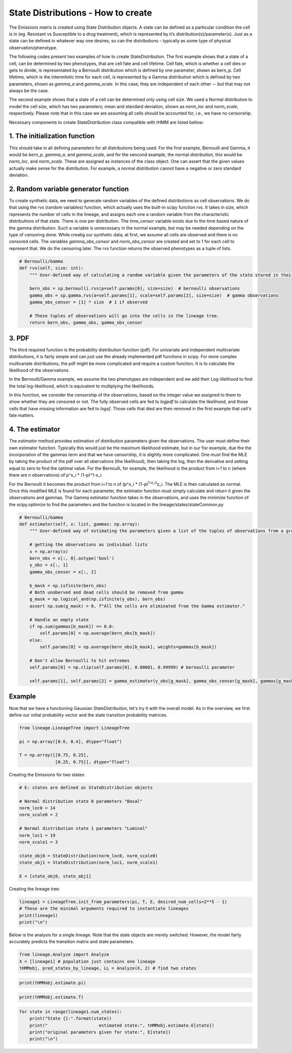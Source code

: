 State Distributions - How to create
===================================

The Emissions matrix is created using State Distribution
objects. A state can be defined as a particular condition the cell is in
(eg. Resistant vs Susceptible to a drug treatment), which is represented by it’s
distribution(s)/parameter(s). Just as a state can be defined in whatever way
one desires, so can the distributions - typically as some type of
physical observation/phenotype.

The following codes present two examples of how to create StateDistribution.
The first example shows that a state of a cell, can be determined by two phenotypes,
that are cell fate and cell lifetime. Cell fate, which is whether a cell dies or gets to divide,
is representated by a Bernoulli distribution which is defined by one parameter, shown as bern_p. 
Cell lifetime, which is the intermitotic time for each cell, is represented by a Gamma distribution
which is defined by two parameters, shown as `gamma_a` and `gamma_scale`.
In this case, they are independent of each other -- but that may not always be the case.

The second example shows that a state of a cell can be determined only using cell size.
We used a Normal distribution to model the cell size, which has two parameters;
mean and standard deviation, shown as `norm_loc` and `norm_scale`, respectively. Please note that
in this case we are assuming all cells should be accounted for, i.e., we have no censorship.

Necessary components to create StateDistribution class compatible with tHMM are listed bellow:

1. The initialization function
------------------------------

This should take in all defining
parameters for all distributions being used. For the first example, Bernoulli and Gamma, it would be
`bern_p`, `gamma_a`, and `gamma_scale`, and for the sencond example, the normal distribution,
this would be `norm_loc`, and `norm_scale`.
These are assigned as instances of the class object. One can assert that the given values
actually make sense for the distribution. For example, a normal
distribution cannot have a negative or zero standard deviation.

.. code:: ipython3
    import numpy as np
    import scipy.stats as sp

    #Bernoulli/Gamma
    def __init__(self, bern_p, gamma_a, gamma_scale):
        """ Initialization function should take in just in the parameters for the observations that comprise the multivariate random variable emission they expect their data to have. """
        self.bern_p = bern_p
        self.gamma_a = gamma_a
        self.gamma_scale = gamma_scale
        self.params = [self.bern_p, self.gamma_a, self.gamma_scale]

.. code:: ipython3
    #Normal 
    def __init__(self, norm_loc, norm_scale):
        """ Initialization function should take in just in the parameters for the observations that comprise the multivariate random variable emission they expect their data to have. """
        self.norm_loc = norm_loc
        assert norm_scale > 0, "A non-valid scale has been given. Please provide a scale > 0"
        self.norm_scale = norm_scale
        self.params = [self.norm_loc, self.norm_scale]


2. Random variable generator function
-------------------------------------

To create synthetic data, we need to generate random variables of the defined distributions as cell observations.
We do that using the rvs (random variables) function, which actually uses the built-in scipy function rvs.
It takes in size, which represents the number of cells in
the lineage, and assigns each one a random variable from the
characteristic distributions of that state. There is one per
distribution. The time_censor variable exists due to the time based
nature of the gamma distribution. Such a variable is unnecessary in the
normal example, but may be needed depending on the type of censoring
done.
While creatig our synthetic data, at first, we assume all cells are observed and there is no censored cells.
The variables `gamma_obs_censor` and `norm_obs_censor` are created and set to 1 for each cell to represent that.
We do the censoring later.
The rvs function returns the observed phenotypes as a tuple of lists.

.. code:: ipython3

    # Bernoulli/Gamma
    def rvs(self, size: int):
        """ User-defined way of calculating a random variable given the parameters of the state stored in their StateType object. """

        bern_obs = sp.bernoulli.rvs(p=self.params[0], size=size)  # bernoulli observations
        gamma_obs = sp.gamma.rvs(a=self.params[1], scale=self.params[2], size=size)  # gamma observations
        gamma_obs_censor = [1] * size  # 1 if observed

        # These tuples of observations will go into the cells in the lineage tree.
        return bern_obs, gamma_obs, gamma_obs_censor

.. code:: ipython3
    # Normal
    def rvs(self, size):  # user has to identify what the multivariate (or univariate if he or she so chooses) random variable looks like
        """ User-defined way of calculating a random variable given the parameters of the state stored in that observation's object. """

        norm_obs = sp.norm.rvs(loc=self.norm_loc, scale=self.norm_scale, size=size)  # normal observations
        norm_obs_censor = [1] * size  # 1 if observed

        # These tuples of observations will go into the cells in the lineage tree.
        return norm_obs, norm_obs_censor


3. PDF
------

The third required function is the probability distribution function (pdf).
For univariate and independent multivariate distributions, it is fairly
simple and can just use the already implemented pdf functions in scipy.
For more complex multivariate distributions, the pdf might be more
complicated and require a custom function. It is to calculate the likelihood of the observations.

In the Bernoulli/Gamma example, we assume the two phenotypes are independent
and we add their Log-lilelihood to find the total log-likelihood,
which is equivalent to multiplying the likelihoods.

In this function, we consider the censorship of the observations, 
based on the integer value we assigned to them to show whether they are censored or not.
The fully observed cells are fed to `logpdf` to calculate the likelihood,
and those cells that have missing information are fed to `logsf`.
Those cells that died are then removed in the first example that cell's fate matters.

.. code:: ipython3
    # Bernoulli/Gamma
    def logpdf(self, x: np.ndarray):
        """ User-defined way of calculating the likelihood of the observation stored in a cell.
        """
        ll = np.zeros(x.shape[0])

        # Update uncensored Gamma
        ll[x[:, 2] == 1] += sp.gamma.logpdf(x[x[:, 2] == 1, 1], a=self.params[1], scale=self.params[2])

        # Update censored Gamma
        ll[x[:, 2] == 0] += sp.gamma.logsf(x[x[:, 2] == 0, 1], a=self.params[1], scale=self.params[2])

        # Remove dead cells
        ll[x[:, 0] == 0] = 0.0

        # Update for observed Bernoulli
        ll[np.isfinite(x[:, 0])] += sp.bernoulli.logpmf(x[np.isfinite(x[:, 0]), 0], self.params[0])

        return ll

.. code:: ipython3
    # Normal
    def logpdf(self, tuple_of_obs):  # user has to define how to calculate the likelihood
        """ User-defined way of calculating the likelihood of the observation stored in a cell. """
        
        ll = np.zeros(x.shape[0])

        ll += sp.norm.logpdf(tuple_of_obs[0], self.norm_loc, self.norm_scale)

        return ll


4. The estimator
----------------

The `estimator` method provides estimation of distribution parameters given the observations.
The user must define their own estimator function. 
Typically this would just be the maximum likelihood estimate,
but in our fisr example, due the the incorporation of the gammas term 
and that we have censorship, it is slightly more complicated.
One must find the MLE by taking the product of the pdf over all
obervations (the likelihood), then taking the log, then the derivative
and setting equal to zero to find the optimal value. For the Bernoulli,
for example, the likelihood is the product from i=1 to n (where there
are n observations) of p^x_i \* (1-p)^1-x_i.

For the Bernoulli it becomes the product from i=1 to n of (p^x_i \*
(1-p)\ :sup:`1-x_i)`\ z_i. The MLE is then calculated as normal. Once
this modified MLE is found for each parameter, the estimator function
must simply calculate and return it given the observations and gammas.
The Gamma estimator function takes in the observations, and uses the 
minimize function of the scipy.optimize to find the parameters and
the function is located in the lineage/states/stateCommon.py


.. code:: ipython3

    # Bernoulli/Gamma
    def estimator(self, x: list, gammas: np.array):
        """ User-defined way of estimating the parameters given a list of the tuples of observations from a group of cells. """

        # getting the observations as individual lists
        x = np.array(x)
        bern_obs = x[:, 0].astype('bool')
        γ_obs = x[:, 1]
        gamma_obs_censor = x[:, 2]

        b_mask = np.isfinite(bern_obs)
        # Both unoberved and dead cells should be removed from gamma
        g_mask = np.logical_and(np.isfinite(γ_obs), bern_obs)
        assert np.sum(g_mask) > 0, f"All the cells are eliminated from the Gamma estimator."

        # Handle an empty state
        if np.sum(gammas[b_mask]) == 0.0:
            self.params[0] = np.average(bern_obs[b_mask])
        else:
            self.params[0] = np.average(bern_obs[b_mask], weights=gammas[b_mask])

        # Don't allow Bernoulli to hit extremes
        self.params[0] = np.clip(self.params[0], 0.00001, 0.99999) # bernoulli parameter

        self.params[1], self.params[2] = gamma_estimator(γ_obs[g_mask], gamma_obs_censor[g_mask], gammas[g_mask], self.params[1:3]) # gamma shape and scale

.. code:: ipython3
    # Normal
    def estimator(self, x: list, gammas: np.array):
        """ User-defined way of estimating the parameters given a list of the tuples of observations from a group of cells. """

        # getting the observations as individual lists
        x = np.array(x)
        norm_obs = x[:, 0]
        norm_obs_censor = x[:, 2]

        # mask for shape
        s_mask = np.isfinite(norm_obs)
        assert np.sum(s_mask) > 0, f"All the cells are eliminated from the Gamma estimator."
        self.params[0] = np.average(norm_obs[s_mask], weights=gammas[s_mask]) # mean
        self.params[1] = ((np.sum(gammas[s_mask]*(norm_obs-self.params[0])**2) + 1e-10)/ (np.sum(gammas[s_mask])+ 1e-10))**.5 # std


Example
-------

Now that we have a functioning Gaussian StateDistribution, let's try it
with the overall model. As in the overview, we first define our initial probability vector and
the state transition probability matrices.

.. code:: ipython3

    from lineage.LineageTree import LineageTree

    pi = np.array([0.6, 0.4], dtype="float")
    
    T = np.array([[0.75, 0.25],
                  [0.25, 0.75]], dtype="float")

Creating the Emissions for two states:

.. code:: ipython3

    # E: states are defined as StateDistribution objects
    
    # Normal distribution state 0 parameters "Basal"
    norm_loc0 = 14
    norm_scale0 = 2
    
    # Normal distribution state 1 parameters "Luminal"
    norm_loc1 = 19
    norm_scale1 = 3
    
    state_obj0 = StateDistribution(norm_loc0, norm_scale0)
    state_obj1 = StateDistribution(norm_loc1, norm_scale1)
    
    E = [state_obj0, state_obj1]

Creating the lineage tree:

.. code:: ipython3

    lineage1 = LineageTree.init_from_parameters(pi, T, E, desired_num_cells=2**5 - 1)
    # These are the minimal arguments required to instantiate lineages
    print(lineage1)
    print("\n")

Below is the analysis for a single lineage. Note that the state objects
are merely switched. However, the model fairly accurately predicts the
transition matrix and state parameters.

.. code:: ipython3

    from lineage.Analyze import Analyze
    X = [lineage1] # population just contains one lineage
    tHMMobj, pred_states_by_lineage, LL = Analyze(X, 2) # find two states

.. code:: ipython3

    print(tHMMobj.estimate.pi)

.. code:: ipython3

    print(tHMMobj.estimate.T)

.. code:: ipython3

    for state in range(lineage1.num_states):
        print("State {}:".format(state))
        print("                    estimated state:", tHMMobj.estimate.E[state])
        print("original parameters given for state:", E[state])
        print("\n")
